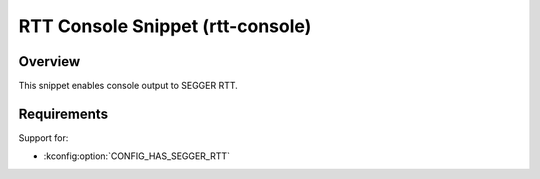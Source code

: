 .. _snippet-rtt-console:

RTT Console Snippet (rtt-console)
#################################

Overview
********

This snippet enables console output to SEGGER RTT.

Requirements
************

Support for:

- :kconfig:option:`CONFIG_HAS_SEGGER_RTT`
